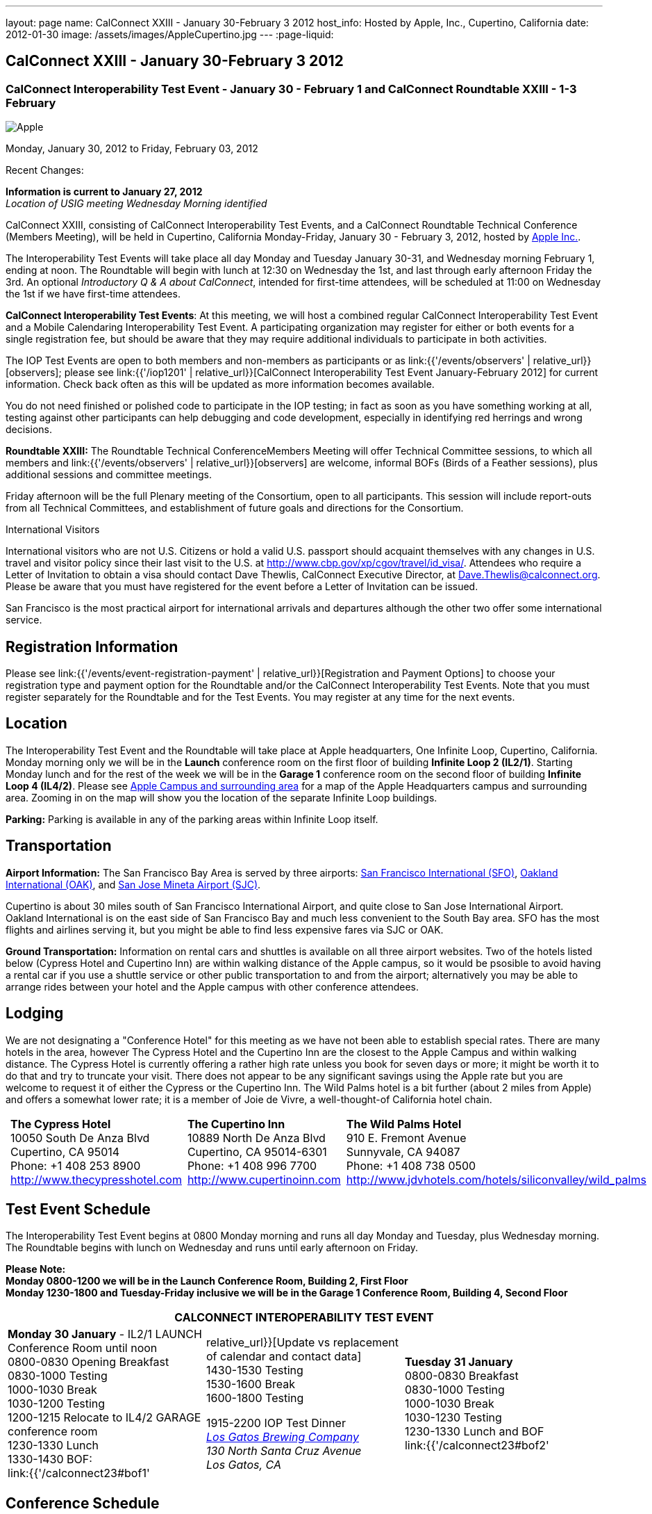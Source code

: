 ---
layout: page
name: CalConnect XXIII - January 30-February 3 2012
host_info: Hosted by Apple, Inc., Cupertino, California
date: 2012-01-30
image: /assets/images/AppleCupertino.jpg
---
:page-liquid:

== CalConnect XXIII - January 30-February 3 2012

=== CalConnect Interoperability Test Event - January 30 - February 1 and CalConnect Roundtable XXIII - 1-3 February

[[intro]]
image:{{'/assets/images/AppleCupertino.jpg' | relative_url }}[Apple,
Inc., Cupertino, California]

Monday, January 30, 2012 to Friday, February 03, 2012

Recent Changes:

*Information is current to January 27, 2012* +
_Location of USIG meeting Wednesday Morning identified_

CalConnect XXIII, consisting of CalConnect Interoperability Test Events, and a CalConnect Roundtable Technical Conference (Members Meeting), will be held in Cupertino, California Monday-Friday, January 30 - February 3, 2012, hosted by http://www.apple.com[Apple Inc.].

The Interoperability Test Events will take place all day Monday and Tuesday January 30-31, and Wednesday morning February 1, ending at noon. The Roundtable will begin with lunch at 12:30 on Wednesday the 1st, and last through early afternoon Friday the 3rd. An optional __Introductory Q & A about CalConnect__, intended for first-time attendees, will be scheduled at 11:00 on Wednesday the 1st if we have first-time attendees.

*CalConnect Interoperability Test Events*: At this meeting, we will host a combined regular CalConnect Interoperability Test Event and a Mobile Calendaring Interoperability Test Event. A participating organization may register for either or both events for a single registration fee, but should be aware that they may require additional individuals to participate in both activities.

The IOP Test Events are open to both members and non-members as participants or as link:{{'/events/observers' | relative_url}}[observers]; please see link:{{'/iop1201' | relative_url}}[CalConnect Interoperability Test Event January-February 2012] for current information. Check back often as this will be updated as more information becomes available.

You do not need finished or polished code to participate in the IOP testing; in fact as soon as you have something working at all, testing against other participants can help debugging and code development, especially in identifying red herrings and wrong decisions.

*Roundtable XXIII:* The Roundtable Technical ConferenceMembers Meeting will offer Technical Committee sessions, to which all members and link:{{'/events/observers' | relative_url}}[observers] are welcome, informal BOFs (Birds of a Feather sessions), plus additional sessions and committee meetings.

Friday afternoon will be the full Plenary meeting of the Consortium, open to all participants. This session will include report-outs from all Technical Committees, and establishment of future goals and directions for the Consortium.

International Visitors

International visitors who are not U.S. Citizens or hold a valid U.S. passport should acquaint themselves with any changes in U.S. travel and visitor policy since their last visit to the U.S. at http://www.cbp.gov/xp/cgov/travel/id_visa/[]. Attendees who require a Letter of Invitation to obtain a visa should contact Dave Thewlis, CalConnect Executive Director, at mailto:dave.thewlis@calconnect.org[Dave.Thewlis@calconnect.org]. Please be aware that you must have registered for the event before a Letter of Invitation can be issued.

San Francisco is the most practical airport for international arrivals and departures although the other two offer some international service.

[[registration]]
== Registration Information

Please see link:{{'/events/event-registration-payment' | relative_url}}[Registration and Payment Options] to choose your registration type and payment option for the Roundtable and/or the CalConnect Interoperability Test Events. Note that you must register separately for the Roundtable and for the Test Events. You may register at any time for the next events.

[[location]]
== Location

The Interoperability Test Event and the Roundtable will take place at Apple headquarters, One Infinite Loop, Cupertino, California. Monday morning only we will be in the *Launch* conference room on the first floor of building *Infinite Loop 2 (IL2/1)*. Starting Monday lunch and for the rest of the week we will be in the *Garage 1* conference room on the second floor of building *Infinite Loop 4 (IL4/2)*. Please see http://maps.google.com/maps/ms?ie=UTF8&hl=en&msa=0&msid=105447925503204780687.00046f4f71cfaca40aa04&ll=37.327922,-122.031155&spn=0.02457,0.037122&z=15[Apple Campus and surrounding area] for a map of the Apple Headquarters campus and surrounding area. Zooming in on the map will show you the location of the separate Infinite Loop buildings.

*Parking:* Parking is available in any of the parking areas within Infinite Loop itself.

[[transportation]]
== Transportation

*Airport Information:* The San Francisco Bay Area is served by three airports: http://www.flysfo.com/default.asp[San Francisco International (SFO)], http://www.flyoakland.com/[Oakland International (OAK)], and http://www.sjc.org/[San Jose Mineta Airport (SJC)].

Cupertino is about 30 miles south of San Francisco International Airport, and quite close to San Jose International Airport. Oakland International is on the east side of San Francisco Bay and much less convenient to the South Bay area. SFO has the most flights and airlines serving it, but you might be able to find less expensive fares via SJC or OAK.

*Ground Transportation:* Information on rental cars and shuttles is available on all three airport websites. Two of the hotels listed below (Cypress Hotel and Cupertino Inn) are within walking distance of the Apple campus, so it would be psosible to avoid having a rental car if you use a shuttle service or other public transportation to and from the airport; alternatively you may be able to arrange rides between your hotel and the Apple campus with other conference attendees.

[[lodging]]
== Lodging

We are not designating a "Conference Hotel" for this meeting as we have not been able to establish special rates. There are many hotels in the area, however The Cypress Hotel and the Cupertino Inn are the closest to the Apple Campus and within walking distance. The Cypress Hotel is currently offering a rather high rate unless you book for seven days or more; it might be worth it to do that and try to truncate your visit. There does not appear to be any significant savings using the Apple rate but you are welcome to request it of either the Cypress or the Cupertino Inn. The Wild Palms hotel is a bit further (about 2 miles from Apple) and offers a somewhat lower rate; it is a member of Joie de Vivre, a well-thought-of California hotel chain. +
 

[cols="6,16,3,16,3,16"]
|===
| 
.<a| *The Cypress Hotel* +
10050 South De Anza Blvd +
Cupertino, CA 95014 +
Phone: +1 408 253 8900 +
http://www.thecypresshotel.com
| 
.<a| *The Cupertino Inn* +
10889 North De Anza Blvd +
Cupertino, CA 95014-6301 +
Phone: +1 408 996 7700 +
http://www.cupertinoinn.com
| 
.<a| *The Wild Palms Hotel* +
910 E. Fremont Avenue +
Sunnyvale, CA 94087 +
Phone: +1 408 738 0500 +
http://www.jdvhotels.com/hotels/siliconvalley/wild_palms

|===



[[test-schedule]]
== Test Event Schedule

The Interoperability Test Event begins at 0800 Monday morning and runs all day Monday and Tuesday, plus Wednesday morning. The Roundtable begins with lunch on Wednesday and runs until early afternoon on Friday.

*Please Note: +
Monday 0800-1200 we will be in the Launch Conference Room, Building 2, First Floor +
Monday 1230-1800 and Tuesday-Friday inclusive we will be in the Garage 1 Conference Room, Building 4, Second Floor*

[cols=3]
|===
3+.<| *CALCONNECT INTEROPERABILITY TEST EVENT*

.<a| *Monday 30 January* - IL2/1 LAUNCH Conference Room until noon +
0800-0830 Opening Breakfast +
0830-1000 Testing +
1000-1030 Break +
1030-1200 Testing +
1200-1215 Relocate to IL4/2 GARAGE conference room +
1230-1330 Lunch +
1330-1430 BOF: +
link:{{'/calconnect23#bof1' | relative_url}}[Update vs replacement of calendar and contact data] +
1430-1530 Testing +
1530-1600 Break +
1600-1800 Testing

1915-2200 IOP Test Dinner +
 _http://lgbrewingco.com/losgatos/[Los Gatos Brewing Company] +
130 North Santa Cruz Avenue +
Los Gatos, CA_
.<a| *Tuesday 31 January* +
0800-0830 Breakfast +
0830-1000 Testing +
1000-1030 Break +
1030-1230 Testing +
1230-1330 Lunch and BOF +
link:{{'/calconnect23#bof2' | relative_url}}[Auto-discovery and account provisioning] +
1330-1530 Testing +
1530-1600 Break +
1600-1800 Testing
.<a| *Wednesday 1 February* +
0800-0830 Breakfast +
0830-1000 Testing +
1000-1030 Break +
1030-1200 Testing +
1200-1230 Wrap-up +
1230 End of IOP Testing

1230-1330 Lunch/Opening^1^

|===



[[conference-schedule]]
== Conference Schedule

The Interoperability Test Event begins at 0800 Monday morning and runs all day Monday and Tuesday, plus Wednesday morning. The Roundtable begins with lunch on Wednesday and runs until early afternoon on Friday.

*Please Note: +
Monday 0800-1200 we will be in theLaunchConference Room, Building 2, First Floor +
Monday 1230-1800 and Tuesday-Friday inclusive we will be in theGarage 1Conference Room, Building 4, Second Floor*



[cols=3]
|===
3+.<| *ROUNDTABLE XXIII*

3+.<| 
.<a| *Wednesday 1 February* +
1000-1200 User Special Interest Group^2^ +
1100-1200 Introduction to CalConnect^3^ +
1230-1330 Lunch/Opening +
1315-1330 IOP Test Report +
1330-1500 TC FREEBUSY +
1500-1530 Break +
1530-1700 TC EVENTPUB +
1700-1800 Host Session

1815-2030 Welcome Reception^4^ +
_Piano Bar, First Floor, Infinite Loop 4_
.<a| *Thursday 2 February* +
0800-0830 Breakfast +
0830-0930 TC XML +
0930-1030 TC RESOURCE +
1030-1100 Break +
1100-1230 TC CALDAV +
1230-1330 Lunch +
1330-1500 TC ISCHEDULE +
1500-1600 BOF: Report on IOP Test Event BOF Sessions +
1600-1630 Break +
1630-1800 Steering Committee^5^

1900-2200 Group Dinner^6^ +
 _http://www.californiacafe.com/losgatos/index.php[California Cafe] +
50 University Avenue +
Old Town Los Gatos, CA_ 
.<a| *Friday 3 February* +
0800-0830 Breakfast +
0830-0930 TC MOBILE +
0930-1030 TC USECASE +
1030-1100 Break +
1100-1200 TC TIMEZONE +
1200-1230 TC Wrapup +
1230-1330 Working Lunch +
1300-1400 CalConnect Plenary Session +
1400 Close of Meeting

3+| 
3+.<a|
^1^The Wednesday lunch is for all participants in the IOP Test Events and/or Roundtable +
^2^The User Special Interest Group will meet in the iMAC Conference Room in IL4 second floor. +
^3^The Introduction to CalConnect is an optional informal Q&A session for new attendees (observers or new member representatives) +
^4^All Roundtable and/or IOP Test Events participants are invited to the Wednesday evening reception +
^5^Member reprsentatives not on the Steering Committee are invited to attend the SC meeting. This meeting is closed to Observers +
^6^All Roundtable participants are invited to the group dinner on Thursday. Dinner reception starting at 7:15; seating for dinner at 8:00

Breakfast, lunch, and morning and afternoon breaks will be served to all participants in the Roundtable and the IOP test events and are included in your registration fees. 

|===
 

[[agendas]]
=== Topical Agendas

To be established by mid-January

[cols=2]
|===
.<a|
*TC CALDAV* Thu 1100-1230 +
1. Introduction +
1.1 Charter +
1.2 Summary +
2. Progress and Status Update +
2.1 IETF +
2.2 CalConnect +
3. Open Discussions +
3.1 CalDAV User Level Notifications +
3.2 Managed Attachments +
3.3 Calendar Alarms +
3.4 Collected CalDAV Extensions +
4. Moving Forward +
4.1 Plan of Action +
4.2 Next Conference Call

*TC EVENTPUB* Wed 1530-1700 +
1. Charter +
2. Work and accomplishments +
3. New properties - link etc - discussion moved to XML +
4. Rich text properties +
5. Multi-language support +
6. Going Forward - new Chair needed +
7. Next meeting

*TC FREEBUSY* Wed 1330-1500 +
1. Introduction +
1.1 Charter +
1.2 Summary +
2. VPOLL current state +
3. Moving Forward +
3.1 Plan of action +
3.2 Next conference calls

*TC IOPTEST* Wed 1315-1330 +
Review of IOP test participant findings

*TC iSCHEDULE* Thu 1330-1500 +
1. Introduction +
1.1 Charter +
1.2 Summary +
2. Open Discussions +
2.1 Use of iSchedule in a private network environment +
3. Moving Forward +
3.1 Plan of Action +
3.2 Next Conference Calls
.<a|
*TC MOBILE* Fri 0830-0930 +
1. Discussion of mobile issues with calendaring +
2. Consistency of recurrence handling +
3. Future direction for TC MOBILE

*TC RESOURCE* Thu 0930-1030 +
1. Introduction +
1.1 TC Charter +
1.2 Work so far +
2. vCard4-LDAP Mapping +
3. TC Future

*TC TIMEZONE* Fri 1100-1200 +
1. Introduction +
1.1 Charter +
1.2 Summary +
2. Current timezone service draft +
3. Aliases +
4. Registries and data formats +
5. Current implementations - and call for more +
6. Moving Forward +
6.1 Plan of action +
6.2 Next conference calls

*TC USECASE* Fri 0930-1030 +
1. Discuss final usecases for changing meeting ownership +
2. Discuss final usecases for specialized freebusy

*TC XML* Thu 0830-0930 +
1. Introduction +
1.1 Charter +
1.2 Summary +
2. CalWS-SOAP current state +
3. Vavailability uses +
4. iCalendar in JSON +
5. Interoperability testing of XML data formats +
6. Moving Forward +
6.1 Plan of action +
6.2 Next conference calls

|===

 

[[bofs]]
==== Scheduled BOFs

[[bof1]] The BOF will discuss the problems with replacement as an update mechanism and how various solutions are being developed to avoid these issues. The problem areas to be covered will include update of attachments in CalDAV and attendee participation status changes.

[[bof2]] This BOF will discuss various ways to improve the current process for auto-discovery of server and automatic account provisioning. We will discuss the current standards approach of SRV records + .well-known resource, and look at an alternative pure HTTP solution using the webfinger proposal.

Requests for BOF sessions can be made at the Wednesday opening and known BOFs will be scheduled at that time. However spontaneous BOF sessions are welcome to be called at BOF session time during the Roundtable.
